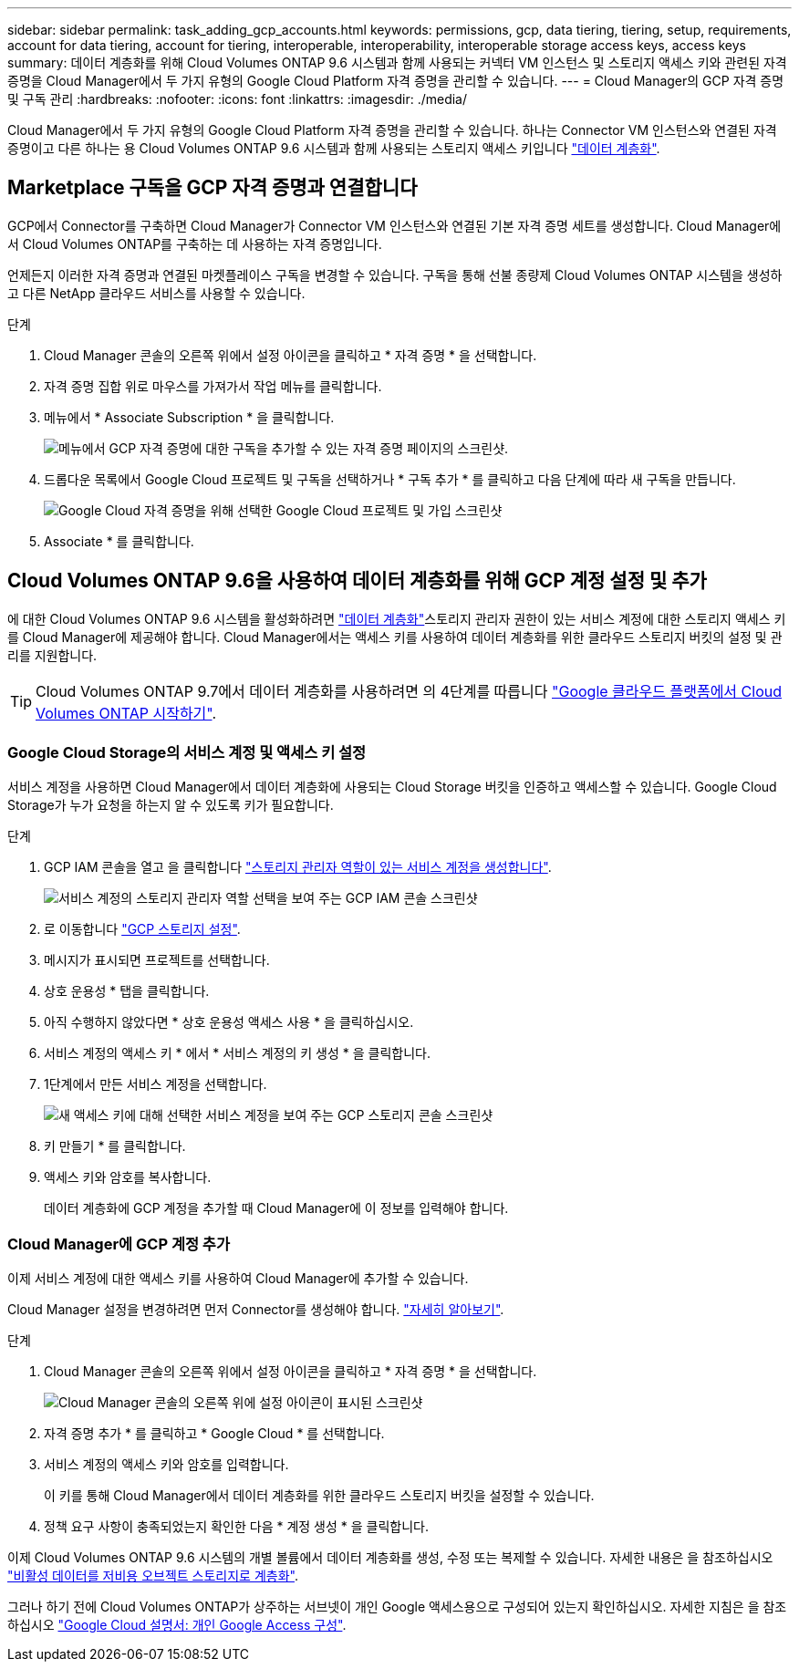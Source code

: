 ---
sidebar: sidebar 
permalink: task_adding_gcp_accounts.html 
keywords: permissions, gcp, data tiering, tiering, setup, requirements, account for data tiering, account for tiering, interoperable, interoperability, interoperable storage access keys, access keys 
summary: 데이터 계층화를 위해 Cloud Volumes ONTAP 9.6 시스템과 함께 사용되는 커넥터 VM 인스턴스 및 스토리지 액세스 키와 관련된 자격 증명을 Cloud Manager에서 두 가지 유형의 Google Cloud Platform 자격 증명을 관리할 수 있습니다. 
---
= Cloud Manager의 GCP 자격 증명 및 구독 관리
:hardbreaks:
:nofooter: 
:icons: font
:linkattrs: 
:imagesdir: ./media/


[role="lead"]
Cloud Manager에서 두 가지 유형의 Google Cloud Platform 자격 증명을 관리할 수 있습니다. 하나는 Connector VM 인스턴스와 연결된 자격 증명이고 다른 하나는 용 Cloud Volumes ONTAP 9.6 시스템과 함께 사용되는 스토리지 액세스 키입니다 link:concept_data_tiering.html["데이터 계층화"].



== Marketplace 구독을 GCP 자격 증명과 연결합니다

GCP에서 Connector를 구축하면 Cloud Manager가 Connector VM 인스턴스와 연결된 기본 자격 증명 세트를 생성합니다. Cloud Manager에서 Cloud Volumes ONTAP를 구축하는 데 사용하는 자격 증명입니다.

언제든지 이러한 자격 증명과 연결된 마켓플레이스 구독을 변경할 수 있습니다. 구독을 통해 선불 종량제 Cloud Volumes ONTAP 시스템을 생성하고 다른 NetApp 클라우드 서비스를 사용할 수 있습니다.

.단계
. Cloud Manager 콘솔의 오른쪽 위에서 설정 아이콘을 클릭하고 * 자격 증명 * 을 선택합니다.
. 자격 증명 집합 위로 마우스를 가져가서 작업 메뉴를 클릭합니다.
. 메뉴에서 * Associate Subscription * 을 클릭합니다.
+
image:screenshot_gcp_add_subscription.gif["메뉴에서 GCP 자격 증명에 대한 구독을 추가할 수 있는 자격 증명 페이지의 스크린샷."]

. 드롭다운 목록에서 Google Cloud 프로젝트 및 구독을 선택하거나 * 구독 추가 * 를 클릭하고 다음 단계에 따라 새 구독을 만듭니다.
+
image:screenshot_gcp_associate.gif["Google Cloud 자격 증명을 위해 선택한 Google Cloud 프로젝트 및 가입 스크린샷"]

. Associate * 를 클릭합니다.




== Cloud Volumes ONTAP 9.6을 사용하여 데이터 계층화를 위해 GCP 계정 설정 및 추가

에 대한 Cloud Volumes ONTAP 9.6 시스템을 활성화하려면 link:concept_data_tiering.html["데이터 계층화"]스토리지 관리자 권한이 있는 서비스 계정에 대한 스토리지 액세스 키를 Cloud Manager에 제공해야 합니다. Cloud Manager에서는 액세스 키를 사용하여 데이터 계층화를 위한 클라우드 스토리지 버킷의 설정 및 관리를 지원합니다.


TIP: Cloud Volumes ONTAP 9.7에서 데이터 계층화를 사용하려면 의 4단계를 따릅니다 link:task_getting_started_gcp.html["Google 클라우드 플랫폼에서 Cloud Volumes ONTAP 시작하기"].



=== Google Cloud Storage의 서비스 계정 및 액세스 키 설정

서비스 계정을 사용하면 Cloud Manager에서 데이터 계층화에 사용되는 Cloud Storage 버킷을 인증하고 액세스할 수 있습니다. Google Cloud Storage가 누가 요청을 하는지 알 수 있도록 키가 필요합니다.

.단계
. GCP IAM 콘솔을 열고 을 클릭합니다 https://cloud.google.com/iam/docs/creating-custom-roles#creating_a_custom_role["스토리지 관리자 역할이 있는 서비스 계정을 생성합니다"^].
+
image:screenshot_gcp_service_account_role.gif["서비스 계정의 스토리지 관리자 역할 선택을 보여 주는 GCP IAM 콘솔 스크린샷"]

. 로 이동합니다 https://console.cloud.google.com/storage/settings["GCP 스토리지 설정"^].
. 메시지가 표시되면 프로젝트를 선택합니다.
. 상호 운용성 * 탭을 클릭합니다.
. 아직 수행하지 않았다면 * 상호 운용성 액세스 사용 * 을 클릭하십시오.
. 서비스 계정의 액세스 키 * 에서 * 서비스 계정의 키 생성 * 을 클릭합니다.
. 1단계에서 만든 서비스 계정을 선택합니다.
+
image:screenshot_gcp_access_key.gif["새 액세스 키에 대해 선택한 서비스 계정을 보여 주는 GCP 스토리지 콘솔 스크린샷"]

. 키 만들기 * 를 클릭합니다.
. 액세스 키와 암호를 복사합니다.
+
데이터 계층화에 GCP 계정을 추가할 때 Cloud Manager에 이 정보를 입력해야 합니다.





=== Cloud Manager에 GCP 계정 추가

이제 서비스 계정에 대한 액세스 키를 사용하여 Cloud Manager에 추가할 수 있습니다.

Cloud Manager 설정을 변경하려면 먼저 Connector를 생성해야 합니다. link:concept_connectors.html#how-to-create-a-connector["자세히 알아보기"].

.단계
. Cloud Manager 콘솔의 오른쪽 위에서 설정 아이콘을 클릭하고 * 자격 증명 * 을 선택합니다.
+
image:screenshot_settings_icon.gif["Cloud Manager 콘솔의 오른쪽 위에 설정 아이콘이 표시된 스크린샷"]

. 자격 증명 추가 * 를 클릭하고 * Google Cloud * 를 선택합니다.
. 서비스 계정의 액세스 키와 암호를 입력합니다.
+
이 키를 통해 Cloud Manager에서 데이터 계층화를 위한 클라우드 스토리지 버킷을 설정할 수 있습니다.

. 정책 요구 사항이 충족되었는지 확인한 다음 * 계정 생성 * 을 클릭합니다.


이제 Cloud Volumes ONTAP 9.6 시스템의 개별 볼륨에서 데이터 계층화를 생성, 수정 또는 복제할 수 있습니다. 자세한 내용은 을 참조하십시오 link:task_tiering.html["비활성 데이터를 저비용 오브젝트 스토리지로 계층화"].

그러나 하기 전에 Cloud Volumes ONTAP가 상주하는 서브넷이 개인 Google 액세스용으로 구성되어 있는지 확인하십시오. 자세한 지침은 을 참조하십시오 https://cloud.google.com/vpc/docs/configure-private-google-access["Google Cloud 설명서: 개인 Google Access 구성"^].

